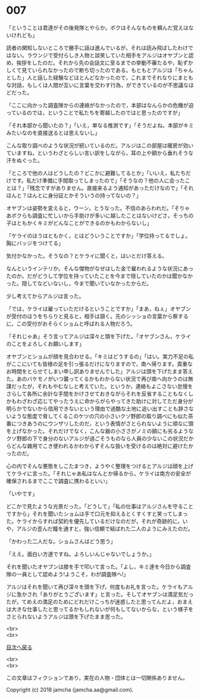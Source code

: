 #+OPTIONS: toc:nil
#+OPTIONS: \n:t

* 007

  「ということは君達がその後発隊とやらか。ボクはそんなものを頼んだ覚えはないけれども」

  読者の関知しないところで勝手に話は進んでいるが，それは読み飛ばしたわけではない。ラウンジで受付らしき人物と談笑していた相手をアルジはオヤブンと認め，挨拶をしたのだ。それから先の会話文に至るまでの挙動不審たるや，恥ずかしくて見ていられなかったので断ち切ったのである。もともとアルジは「ちゃんとした」人と話した経験などほとんどなかったので，これまでそれなりにまともな対話，もしくは人間が互いに言葉を交わす行為，ができているのが不思議なほどだった。

  「ここに向かった調査隊からの連絡がなかったので，本部はなんらかの危機が迫っているのでは，ということで私たちを寄越したのではと思ったのですが」

  「それ本部から聞いたの？」「いえ，単なる推測です」「そうだよね。本部がキミみたいなのを直接送るとは思えないし」

  こんな取り調べのような状況が続いているのだ。アルジはこの部屋は暖房が効いていますね，というわざとらしい言い訳をしながら，耳の上や額から垂れそうな汗をぬぐった。

  「ところで他の人はどうしたの？どこかに避難してるとか」「いいえ，私たちだけです。私だけ準備に手間取ってしまったので」「そうなの？他の人に会ったことは？」「残念ですがありません。直接来るよう通知があっただけなので」「それほんと？ほんとに身分証とかそういうの持ってないの？」

  オヤブンは姿勢を変えると，ウーン，とうなった。不信のあらわれだ。「そりゃあボクらも調査に忙しいから手助けが多いに越したことはないけどさ，そっちの子はともかくキミがどんなことができるのかもわからないし」

  「ケライのほうはともかく，とはどういうことですか」「学位持ってるでしょ。胸にバッジをつけてる」

  気付かなかった。そうなの？とケライに聞くと，はいとだけ答える。

  なんというインテリか。そんな傑物がなぜはした金で雇われるような状況にあったのか。だがどうして学位を持っていたことを今まで隠していたのかは聞かなかった。隠してなどいないし，今まで聞いていなかったからだ。

  少し考えてからアルジは言った。

  「では，ケライは雇っていただけるということですか」「まあ，ねぇ」オヤブンが受付のほうをちらりと見ると，相手は頷く。先のシッショの言葉から察するに，この受付がおそらくショムと呼ばれる人物だろう。

  「それじゃあ」そう言ってアルジは深々と頭を下げた。「オヤブンさん，ケライのことをよろしくお願いします」

  オヤブンとショムが顔を見合わせる。「キミはどうするの」「はい。実力不足の私がここにいても皆様の足を引っ張るだけになりますので，南へ帰ります。貴重なお時間をとらせてしまい申し訳ありませんでした」アルジは頭を下げたまま答えた。あのバケモノがいつ襲ってくるかもわからない状況で再び南へ向かうのは無謀だったが，それもやむなしと考えていた。というか，連絡もよこさない怠慢をさらして各所に余計な手間をかけさせておきながらそれを反省することもなくしかもわざわざ応じてやったうえに命からがらやってきた助けに対してただ身分が明らかでないから信用できないという理由で過酷な土地に追い出すことも辞さないような態度で脅してくるこのケツの穴の小さいクソ野郎の取り調べにも似た茶番につきあうのにウンザリしたのだ，という表情がさとられないように頑なに頭を上げなかった。それだけでなく，こんな器の小ささがノミの額にも劣るようなクソ野郎の下で身分のないアルジが過ごそうものなら人員の少ないこの状況だからどんな雑用でこき使われるかわからずそんな扱いを受けるのは絶対に避けたかったのだ。

  心の内でそんな悪態をしこたまつき，ようやく整理をつけるとアルジは顔を上げてケライに言った。「それじゃあ私はなんとか帰るから，ケライは南方の安全が確保されるまでここで調査に携わるといい」

  「いやです」

  どこかで見たような光景だった。「どうして」「私の仕事はアルジさんを守ることですから」それを聞いたショムは手で口元を抑えるとくすくすと笑ってしまった。ケライからすれば契約を優先しているだけなのだが，それが奇跡的に，いや，アルジの歪んだ瞳を通すと，強い信頼で結ばれた二人のようにみえたのだ。

  「かわった二人だな。ショムさんはどう思う」

  「ええ。面白い方達ですね。よろしいんじゃないでしょうか。」

  それを聞いたオヤブンは膝を手で叩いて言った。「よし，キミ達を今日から調査隊の一員として認めよう!ようこそ，わが調査隊へ!」

  アルジはそれを聞いて再び深々を頭を下げ，何度もお礼を言った。ケライもアルジに急かされ「ありがとうございます」と言った。そしてオヤブンは満足気だったが，てめえの満足のためにどれだけこっちが迷惑したと思ってんだよ，おまえは大きな仕事したと思ってるかもしれないが何もしてないからな，という様子をさとられないようアルジは頭を下げたまま思った。

  <br>
  <br>
  
  [[https://github.com/jamcha-aa/OblivionReports/blob/master/README.md][目次へ戻る]]
  
  <br>
  <br>

  この文章はフィクションであり，実在の人物・団体とは一切関係ありません。

  Copyright (c) 2018 jamcha (jamcha.aa@gmail.com).

  [[http://creativecommons.org/licenses/by-nc-sa/4.0/deed][file:http://i.creativecommons.org/l/by-nc-sa/4.0/88x31.png]]
